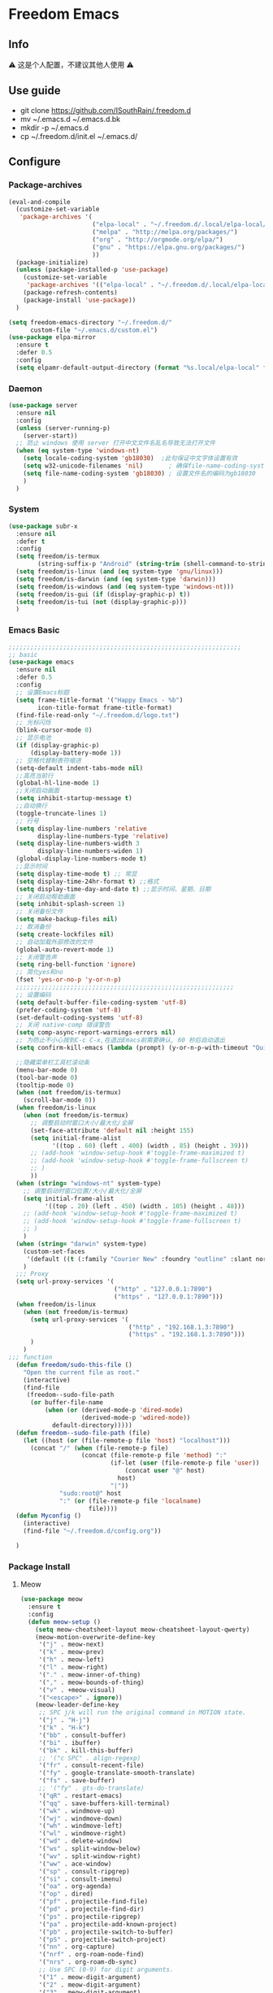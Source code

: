 * Freedom Emacs
** Info
⚠ 这是个人配置，不建议其他人使用 ⚠
** Use guide
+ git clone https://github.com/ISouthRain/.freedom.d
- mv ~/.emacs.d ~/.emacs.d.bk
+ mkdir -p ~/.emacs.d
+ cp ~/.freedom.d/init.el ~/.emacs.d/
** Configure
*** Package-archives
#+begin_src emacs-lisp :tangle yes
(eval-and-compile
  (customize-set-variable
   'package-archives '(
                       ("elpa-local" . "~/.freedom.d/.local/elpa-local/")
                       ("melpa" . "http://melpa.org/packages/")
                       ("org" . "http://orgmode.org/elpa/")
                       ("gnu" . "https://elpa.gnu.org/packages/")
                       ))
  (package-initialize)
  (unless (package-installed-p 'use-package)
    (customize-set-variable
     'package-archives '(("elpa-local" . "~/.freedom.d/.local/elpa-local/")))
    (package-refresh-contents)
    (package-install 'use-package))
  )

(setq freedom-emacs-directory "~/.freedom.d/"
      custom-file "~/.emacs.d/custom.el")
(use-package elpa-mirror
  :ensure t
  :defer 0.5
  :config
  (setq elpamr-default-output-directory (format "%s.local/elpa-local" freedom-emacs-directory)))
#+end_src

*** Daemon
#+begin_src emacs-lisp :tangle yes
(use-package server
  :ensure nil
  :config
  (unless (server-running-p)
    (server-start))
  ;; 防止 windows 使用 server 打开中文文件名乱名导致无法打开文件
  (when (eq system-type 'windows-nt)
    (setq locale-coding-system 'gb18030)  ;此句保证中文字体设置有效
    (setq w32-unicode-filenames 'nil)       ; 确保file-name-coding-system变量的设置不会无效
    (setq file-name-coding-system 'gb18030) ; 设置文件名的编码为gb18030
    )
  )
#+end_src

*** System
#+begin_src emacs-lisp :tangle yes
(use-package subr-x
  :ensure nil
  :defer t
  :config
  (setq freedom/is-termux
        (string-suffix-p "Android" (string-trim (shell-command-to-string "uname -a"))))
  (setq freedom/is-linux (and (eq system-type 'gnu/linux)))
  (setq freedom/is-darwin (and (eq system-type 'darwin)))
  (setq freedom/is-windows (and (eq system-type 'windows-nt)))
  (setq freedom/is-gui (if (display-graphic-p) t))
  (setq freedom/is-tui (not (display-graphic-p)))
  )
#+end_src

*** Emacs Basic
#+begin_src emacs-lisp :tangle yes
;;;;;;;;;;;;;;;;;;;;;;;;;;;;;;;;;;;;;;;;;;;;;;;;;;;;;;;;;;;;;;;;
;; basic
(use-package emacs
  :ensure nil
  :defer 0.5
  :config
  ;; 设置Emacs标题
  (setq frame-title-format '("Happy Emacs - %b")
        icon-title-format frame-title-format)
  (find-file-read-only "~/.freedom.d/logo.txt")
  ;; 光标闪烁
  (blink-cursor-mode 0)
  ;; 显示电池
  (if (display-graphic-p)
      (display-battery-mode 1))
  ;; 空格代替制表符缩进
  (setq-default indent-tabs-mode nil)
  ;;高亮当前行
  (global-hl-line-mode 1)
  ;;关闭启动画面
  (setq inhibit-startup-message t)
  ;;自动换行
  (toggle-truncate-lines 1)
  ;; 行号
  (setq display-line-numbers 'relative
        display-line-numbers-type 'relative)
  (setq display-line-numbers-width 3
        display-line-numbers-widen 1)
  (global-display-line-numbers-mode t)
  ;;显示时间
  (setq display-time-mode t) ;; 常显
  (setq display-time-24hr-format t) ;;格式
  (setq display-time-day-and-date t) ;;显示时间、星期、日期
  ;; 关闭启动帮助画面
  (setq inhibit-splash-screen 1)
  ;; 关闭备份文件
  (setq make-backup-files nil)
  ;; 取消备份
  (setq create-lockfiles nil)
  ;; 自动加载外部修改的文件
  (global-auto-revert-mode 1)
  ;; 关闭警告声
  (setq ring-bell-function 'ignore)
  ;; 简化yes和no
  (fset 'yes-or-no-p 'y-or-n-p)
  ;;;;;;;;;;;;;;;;;;;;;;;;;;;;;;;;;;;;;;;;;;;;;;;;;;;;;;;;;;;;
  ;; 设置编码
  (setq default-buffer-file-coding-system 'utf-8)
  (prefer-coding-system 'utf-8)
  (set-default-coding-systems 'utf-8)
  ;; 关闭 native-comp 错误警告
  (setq comp-async-report-warnings-errors nil)
  ;; 为防止不小心按到C-c C-x,在退出Emacs前需要确认, 60 秒后自动退出
  (setq confirm-kill-emacs (lambda (prompt) (y-or-n-p-with-timeout "Quit Emacs :)   " 60 "y")))

  ;;隐藏菜单栏工具栏滚动条
  (menu-bar-mode 0)
  (tool-bar-mode 0)
  (tooltip-mode 0)
  (when (not freedom/is-termux)
    (scroll-bar-mode 0))
  (when freedom/is-linux
    (when (not freedom/is-termux)
      ;; 调整启动时窗口大小/最大化/全屏
      (set-face-attribute 'default nil :height 155)
      (setq initial-frame-alist
            '((top . 60) (left . 400) (width . 85) (height . 39)))
      ;; (add-hook 'window-setup-hook #'toggle-frame-maximized t)
      ;; (add-hook 'window-setup-hook #'toggle-frame-fullscreen t)
      ;; )
      ))
  (when (string= "windows-nt" system-type)
    ;; 调整启动时窗口位置/大小/最大化/全屏
    (setq initial-frame-alist
          '((top . 20) (left . 450) (width . 105) (height . 48)))
    ;; (add-hook 'window-setup-hook #'toggle-frame-maximized t)
    ;; (add-hook 'window-setup-hook #'toggle-frame-fullscreen t)
    ;; )
    )
  (when (string= "darwin" system-type)
    (custom-set-faces
     '(default ((t (:family "Courier New" :foundry "outline" :slant normal :weight normal :height 195 :width normal)))))
    )
  ;;; Proxy
  (setq url-proxy-services '(
                             ("http" . "127.0.0.1:7890")
                             ("https" . "127.0.0.1:7890")))
  (when freedom/is-linux
    (when (not freedom/is-termux)
      (setq url-proxy-services '(
                                 ("http" . "192.168.1.3:7890")
                                 ("https" . "192.168.1.3:7890")))
      )
    )
;;; function
  (defun freedom/sudo-this-file ()
    "Open the current file as root."
    (interactive)
    (find-file
     (freedom--sudo-file-path
      (or buffer-file-name
          (when (or (derived-mode-p 'dired-mode)
                    (derived-mode-p 'wdired-mode))
            default-directory)))))
  (defun freedom--sudo-file-path (file)
    (let ((host (or (file-remote-p file 'host) "localhost")))
      (concat "/" (when (file-remote-p file)
                    (concat (file-remote-p file 'method) ":"
                            (if-let (user (file-remote-p file 'user))
                                (concat user "@" host)
                              host)
                            "|"))
              "sudo:root@" host
              ":" (or (file-remote-p file 'localname)
                      file))))
  (defun Myconfig ()
    (interactive)
    (find-file "~/.freedom.d/config.org"))

  )
#+end_src

*** Package Install
**** Meow
#+begin_src emacs-lisp :tangle yes
(use-package meow
  :ensure t
  :config
  (defun meow-setup ()
    (setq meow-cheatsheet-layout meow-cheatsheet-layout-qwerty)
    (meow-motion-overwrite-define-key
     '("j" . meow-next)
     '("k" . meow-prev)
     '("h" . meow-left)
     '("l" . meow-right)
     '("." . meow-inner-of-thing)
     '("," . meow-bounds-of-thing)
     '("v" . +meow-visual)
     '("<escape>" . ignore))
    (meow-leader-define-key
     ;; SPC j/k will run the original command in MOTION state.
     '("j" . "H-j")
     '("k" . "H-k")
     '("bb" . consult-buffer)
     '("bi" . ibuffer)
     '("bk" . kill-this-buffer)
     ;; '("c SPC" . align-regexp)
     '("fr" . consult-recent-file)
     '("fy" . google-translate-smooth-translate)
     '("fs" . save-buffer)
     ;; '("fy" . gts-do-translate)
     '("qR" . restart-emacs)
     '("qq" . save-buffers-kill-terminal)
     '("wk" . windmove-up)
     '("wj" . windmove-down)
     '("wh" . windmove-left)
     '("wl" . windmove-right)
     '("wd" . delete-window)
     '("ws" . split-window-below)
     '("wv" . split-window-right)
     '("ww" . ace-window)
     '("sp" . consult-ripgrep)
     '("si" . consult-imenu)
     '("oa" . org-agenda)
     '("op" . dired)
     '("pf" . projectile-find-file)
     '("pd" . projectile-find-dir)
     '("ps" . projectile-ripgrep)
     '("pa" . projectile-add-known-project)
     '("pb" . projectile-switch-to-buffer)
     '("pS" . projectile-switch-project)
     '("nn" . org-capture)
     '("nrf" . org-roam-node-find)
     '("nrs" . org-roam-db-sync)
     ;; Use SPC (0-9) for digit arguments.
     '("1" . meow-digit-argument)
     '("2" . meow-digit-argument)
     '("3" . meow-digit-argument)
     '("4" . meow-digit-argument)
     '("5" . meow-digit-argument)
     '("6" . meow-digit-argument)
     '("7" . meow-digit-argument)
     '("8" . meow-digit-argument)
     '("9" . meow-digit-argument)
     '("0" . meow-digit-argument)
     '("/" . meow-keypad-describe-key)
     '("?" . meow-cheatsheet))
    (meow-normal-define-key
     '("0" . meow-expand-0)
     '("9" . meow-expand-9)
     '("8" . meow-expand-8)
     '("7" . meow-expand-7)
     '("6" . meow-expand-6)
     '("5" . meow-expand-5)
     '("4" . meow-expand-4)
     '("3" . meow-expand-3)
     '("2" . meow-expand-2)
     '("1" . meow-expand-1)
     '("-" . negative-argument)
     '(";" . meow-reverse)
     '("." . meow-inner-of-thing)
     '("," . meow-bounds-of-thing)
     '("[" . meow-beginning-of-thing)
     '("]" . meow-end-of-thing)
     '("a" . meow-append)
     '("A" . meow-open-below)
     '("b" . meow-back-word)
     '("B" . meow-back-symbol)
     '("c" . meow-change)
     '("d" . meow-delete)
     '("D" . meow-backward-delete)
     '("e" . meow-next-word)
     '("E" . meow-next-symbol)
     '("f" . meow-find)
     '("F" . avy-goto-char)
     '("g" . meow-cancel-selection)
     ;; '("gb" . end-of-buffer)
     ;; '("gg" . beginning-of-buffer)
     ;; '("gd" . xref-find-definitions)
     ;; '("gD" . xref-pop-marker-stack)
     '("G" . meow-grab)
     '("h" . meow-left)
     '("H" . meow-left-expand)
     '("i" . meow-insert)
     '("I" . meow-open-above)
     '("j" . meow-next)
     '("J" . meow-next-expand)
     '("k" . meow-prev)
     '("K" . meow-prev-expand)
     '("l" . meow-right)
     '("L" . meow-right-expand)
     '("m" . meow-join)
     '("n" . meow-search)
     '("o" . meow-block)
     '("O" . meow-to-block)
     '("p" . meow-yank)
     '("q" . meow-quit)
     '("Q" . meow-goto-line)
     '("r" . meow-replace)
     '("R" . meow-swap-grab)
     '("s" . meow-clipboard-kill)
     '("t" . meow-till)
     '("u" . undo-tree-undo)
     '("U" . meow-undo-in-selection)
     ;;'("v" . meow-visit)
     '("v" . +meow-visual)
     '("w" . meow-mark-word)
     '("W" . meow-mark-symbol)
     '("x" . meow-line)
     '("X" . avy-goto-line)
     '("y" . meow-save)
     '("Y" . meow-sync-grab)
     '("z" . meow-pop-selection)
     '("'" . repeat)
     '("$" . move-end-of-line)
     '("/" . consult-line)
     '("C-s" . consult-line)
     '("=" . meow-indent)
     '(">" . indent-rigidly-right)
     '("<" . indent-rigidly-left)
     '("C-r" . undo-tree-redo)
     '("\"" . consult-yank-pop)
     '("<f12>" . dumb-jump-go)
     ;; '("<escape>" . ignore)
     '("<escape>" . meow-cancel-selection)
     ))
  (meow-setup)
  (meow-global-mode 1)
  (setq meow-expand-hint-remove-delay 3
        meow-use-clipboard t)

  )
;;;;;;;;;;;;;;;;;;;;;;;;;;;;;;;;;;;;;;;;;;;;;;;;;;;;
(use-package meow
  :ensure nil
  :defer t
  :config
  (defun +meow-insert-chord-two (s otherfunction keydelay)
    "类似 key-chord 功能"
    (when (meow-insert-mode-p)
      (let ((modified (buffer-modified-p))
            (undo-list buffer-undo-list))
        (insert (elt s 0))
        (let* ((second-char (elt s 1))
               (event
                (if defining-kbd-macro
                    (read-event nil nil)
                  (read-event nil nil keydelay))))
          (when event
            (if (and (characterp event) (= event second-char))
                (progn
                  (backward-delete-char 1)
                  (set-buffer-modified-p modified)
                  (setq buffer-undo-list undo-list)
                  (apply otherfunction nil))
              (push event unread-command-events)))))))

  (defun +meow-chord-pyim ()
    (interactive)
    (+meow-insert-chord-two ";;" #'toggle-input-method 0.5))
  (define-key meow-insert-state-keymap (substring ";;" 0 1)
    #'+meow-chord-pyim)
  (defun +meow-chord-insert-exit ()
    (interactive)
    (+meow-insert-chord-two "jk" #'+meow-insert-exit 0.5))
  (define-key meow-insert-state-keymap (substring "jk" 0 1)
    #'+meow-chord-insert-exit)
  (defun +meow-insert-exit ()
    (interactive)
    (meow-insert-exit)
    (corfu-quit))

  (defun +meow-visual ()
    (interactive)
    (meow-left-expand)
    (meow-right-expand))


  )

#+end_src

**** awesome-tab
#+begin_src emacs-lisp :tangle yes
;;;;;;;;;;;;;;;;;;;;;;;;;;;;;;;;;;;;;;;;;;;;;;;;;;;;;;;;;;;;;;;;
;; awesome-tab 状态栏
(use-package awesome-tab
  :ensure nil
  :load-path "~/.freedom.d/core/plugins"
  :defer 0.5
  :config
  (awesome-tab-mode t))
#+end_src

**** posframe
#+begin_src emacs-lisp :tangle yes
;;;;;;;;;;;;;;;;;;;;;;;;;;;;;;;;;;;;;;;;;;;;;;;;;;;;;;;;;;;;;;;;
;; posframe
(when (not freedom/is-termux)
  (use-package posframe :ensure t))
#+end_src

**** emojify
#+begin_src emacs-lisp :tangle yes
;;;;;;;;;;;;;;;;;;;;;;;;;;;;;;;;;;;;;;;;;;;;;;;;;;;;;;;;;;;;;;;;;;;;;;;;;;;;;;;;
;; emojify
(when (not freedom/is-termux)
  (use-package emojify
    :ensure t
    :hook (after-init . global-emojify-mode)))
#+end_src

**** cnfonts
#+begin_src emacs-lisp :tangle yes
;;;;;;;;;;;;;;;;;;;;;;;;;;;;;;;;;;;;;;;;;;;;;;;;;;;;;;;;;;;;;;;;;;;;;;;;;;;;;;;;;;;;;;
;; cnfonts Org-mode 中英文字体对齐
(use-package cnfonts
  :ensure t
  :defer 0.5
  :config
  (when freedom/is-windows
    (setq cnfonts-directory (expand-file-name ".local/cnfonts/windows" freedom-emacs-directory)))
  (when freedom/is-linux
    (setq cnfonts-directory (expand-file-name ".local/cnfonts/linux" freedom-emacs-directory)))
  (when freedom/is-darwin
    (setq cnfonts-directory (expand-file-name ".local/cnfonts/darwin" freedom-emacs-directory)))
  (setq cnfonts-profiles
        '("program" "org-mode" "read-book"))
  (when (not freedom/is-termux)
    (cnfonts-mode)
    (cnfonts-set-font)
    )
  (setq cnfonts-personal-fontnames '(("Iosevka" "Consolas" "Bookerly" "Constantia" "PragmataPro Mono Liga" "Go Mono" "Fira Code" "Ubuntu Mono" "SF Mono");; 英文
                                     ("霞鹜文楷" "霞鹜文楷等宽" "微软雅黑" "Sarasa Mono SC Nerd" "Bookerly" "M 盈黑 PRC W5" "方正聚珍新仿简繁" "苹方 常规" "苹方 中等" "M 盈黑 PRC W4" "PragmataPro Mono Liga");; 中文
                                     ("Simsun-ExtB" "Bookerly" "方正聚珍新仿简繁" "PragmataPro Mono Liga");; EXT-B
                                     ("Segoe UI Symbol" "Bookerly" "PragmataPro Mono Liga")));; 字符

  )
#+end_src

**** Theme 主题
#+begin_src emacs-lisp :tangle yes
;;;;;;;;;;;;;;;;;;;;;;;;;;;;;;;;;;;;;;;;;;;;;;;;;;;;;;;;;;;;;;;;
;; (use-package circadian
;;   :ensure t
;;   :config
;;   (setq circadian-themes '(("8:00" . doom-one)
;;                            ("17:30" . doom-one)))
;;   (circadian-setup)
;;   )
(use-package doom-themes
  :ensure t
  :config
  (load-theme 'doom-one t))
#+end_src

**** doom-modeline
#+begin_src emacs-lisp :tangle yes
;;;;;;;;;;;;;;;;;;;;;;;;;;;;;;;;;;;;;;;;;;;;;;;;;;;;;;;;;;;;;;;;
;; doom-modeline
(use-package all-the-icons :ensure t)
(use-package doom-modeline
  :ensure t
  :after all-the-icons
  :pin elpa-local
  :config
  (doom-modeline-mode 1)
  )
#+end_src

**** helpful
#+begin_src emacs-lisp :tangle yes
(use-package helpful
  :ensure t
  :bind (("C-h f" . helpful-callable)
         ("C-h C-f" . helpful-callable)
         ("C-h v" . helpful-variable)
         ("C-h k" . helpful-key)
         ("C-h C-d" . helpful-at-point)
         ("C-h F" . helpful-function)
         ("C-h C" . helpful-command)
         )
  )
#+end_src
**** vertico
#+begin_src emacs-lisp :tangle yes
;;;;;;;;;;;;;;;;;;;;;;;;;;;;;;;;;;;;;;;;;;;;;;;;;;;;;;;;;;;;;;;;;;;;;;;;;;;;;;
;; vertico minibuffer 补全
(use-package vertico
  :ensure t
  :defer 0.5
  :bind (:map vertico-map
         ("DEL" . vertico-directory-delete-char))
  :config
  (vertico-mode t)
  (setq vertico-count 15))
#+end_src

**** savehist
#+begin_src emacs-lisp :tangle yes
;;;;;;;;;;;;;;;;;;;;;;;;;;;;;;;;;;;;;;;;;;;;;;;;;;;;;;;;;;;;;;;;;;;;;;;;;;;;;;
(use-package savehist
  :ensure nil
  :defer 0.5
  :hook (after-init . savehist-mode)
  )
#+end_src

**** orderless
#+begin_src emacs-lisp :tangle yes
;;;;;;;;;;;;;;;;;;;;;;;;;;;;;;;;;;;;;;;;;;;;;;;;;;;;;;;;;;;;;;;;;;;;;;;;;;;;;;;
;; Optionally use the `orderless' completion style.
(use-package orderless
  :ensure t
  :defer 0.5
  :config
  (setq completion-styles '(orderless basic)
        completion-category-defaults nil
        completion-category-overrides '((file (styles partial-completion))))
  ;; 据说这样设置可以让 eglot corfu orderless
  ;; (setq completion-styles '(orderless flex)
  ;;       completion-category-overrides '((eglot (styles . (orderless flex)))))

  ;; 对 vertico 进行拼音补全, 全拼的第一个字母
  (defun completion--regex-pinyin (str)
    (orderless-regexp (pinyinlib-build-regexp-string str)))
  (add-to-list 'orderless-matching-styles 'completion--regex-pinyin)
  )
#+end_src

**** consult
#+begin_src emacs-lisp :tangle yes
;;;;;;;;;;;;;;;;;;;;;;;;;;;;;;;;;;;;;;;;;;;;;;;;;;;;;;;;;;;;;;;;;;;;;;;;;;;;;;
;; Search content in the file
(use-package consult :ensure t :defer 0.5)
#+end_src

**** marginalia
#+begin_src emacs-lisp :tangle yes
;;;;;;;;;;;;;;;;;;;;;;;;;;;;;;;;;;;;;;;;;;;;;;;;;;;;;;;;;;;;;;;;;;;;;;;;;;;;
;; 显示介绍
(use-package marginalia :ensure t :defer 0.5 :hook (after-init . marginalia-mode))
#+end_src

**** search 扩展
#+begin_src emacs-lisp :tangle yes
;;;;;;;;;;;;;;;;;;;;;;;;;;;;;;;;;;;;;;;;;;;;;;;;;;;;;;;;;;;;;;;;;;;;;;;;;;;;;
;; ;; A few more useful configurations...
(use-package emacs
  :defer 0.5
  :ensure nil
  :init
  ;; Add prompt indicator to `completing-read-multiple'.
  ;; We display [CRM<separator>], e.g., [CRM,] if the separator is a comma.
  (defun crm-indicator (args)
    (cons (format "[CRM%s] %s"
                  (replace-regexp-in-string
                   "\\`\\[.*?]\\*\\|\\[.*?]\\*\\'" ""
                   crm-separator)
                  (car args))
          (cdr args)))
  (advice-add #'completing-read-multiple :filter-args #'crm-indicator)

  ;; Do not allow the cursor in the minibuffer prompt
  (setq minibuffer-prompt-properties
        '(read-only t cursor-intangible t face minibuffer-prompt))
  (add-hook 'minibuffer-setup-hook #'cursor-intangible-mode)
  ;; Enable recursive minibuffers
  (setq enable-recursive-minibuffers t))
#+end_src

*** Org-mode
**** Org Basic config
#+begin_src emacs-lisp :tangle yes
(use-package org
  :ensure nil
  :hook '((org-mode . org-indent-mode))
  :custom
  ;; ;; (org-ellipsis " ⭍")
  ;; ;; (org-ellipsis " ⤵")
  (org-pretty-entities t)
  (org-hide-leading-stars t)
  (org-hide-emphasis-markers t)
   :config
  (setq org-imenu-depth 6) ;; consult-imenu 支持搜索到的标题深度
  ;;Windows系统日历乱码
  (setq system-time-locale "C")
  (format-time-string "%Y-%m-%d %a")
  ;; 当它们处于某种DONE状态时，不要在议程中显示计划的项目。
  (setq org-agenda-skip-scheduled-if-done t)
  ;; 记录任务状态变化,可能会记录对任务状态的更改，尤其是对于重复例程。如果是这样，请将它们记录在抽屉中，而不是笔记的内容。
  (setq org-log-state-notes-into-drawer t )
  ;; 打开 org 文件 默认将 列表折叠
  (setq org-cycle-include-plain-lists 'integrate)
  ;; 隐藏语法符号 例如: *粗体* , * 符号会被隐藏
  (setq-default org-hide-emphasis-markers t)
;;;;;;;;;;;;;;;;;;;;;;;;;;;;;;;;;;;;;;;;;;;;;;;;;;;;;;;;;;;;;;;;;;;;;;;;;;;
  ;;代码块高亮
  (setq org-src-fontify-natively t)
  ;;不自动tab
  (setq org-src-tab-acts-natively nil)
;;;;;;;;;;;;;;;;;;;;;;;;;;;;;;;;;;;;;;;;;;;;;;;;;;;;;;;;;;;;;;;;;;;;;;;;;;;
  ;; org 图片设置
  ;;打开Org文件自动显示图片
  (setq org-startup-with-inline-images t)
  ;;图片显示1/3尺寸
  (setq org-image-actual-width (/ (display-pixel-width) 3))
  ;;图片显示 300 高度，如果图片小于 300，会被拉伸。
  (setq org-image-actual-width '(500))

  ;;;;;;;;;;;;;;;;;;;;;;;;;;;;;;;;;;;;;;;;;;;;;;;;;;;;;;;;;;;;;;;;;;;;;;;;;;;
  ;; Agenda Soure File
  (when freedom/is-windows
    (setq org-agenda-files (list
                            "F:\\MyFile\\Org\\GTD"
                            )))
  (when freedom/is-linux
    (setq org-agenda-files (list
                            "~/MyFile/Org/GTD"
                            )))
  (when freedom/is-darwin
    (setq org-agenda-files (list
                            "~/Desktop/MyFile/Org/GTD"
                            )))
  ;;;;;;;;;;;;;;;;;;;;;;;;;;;;;;;;;;;;;;;;;;;;;;;;;;;;;;;;;;;;;;;;;;;;;;;;;;;
  ;; TODO Configuration
  ;; 设置任务流程(这是我的配置)
  (setq org-todo-keywords
        '((sequence "TODO(t)" "DOING(i)" "HANGUP(h)" "|" "DONE(d)" "CANCEL(c)")
          (sequence "🚩(T)" "🏴(I)" "❓(H)" "|" "✔(D)" "✘(C)"))
        org-todo-keyword-faces '(("HANGUP" . warning)
                                 ("❓" . warning))
        org-priority-faces '((?A . error)
                             (?B . warning)
                             (?C . success))
        )

  )
#+end_src
**** Org Appt 通知
#+begin_src emacs-lisp :tangle yes
;;;;;;;;;;;;;;;;;;;;;;;;;;;;;;;;;;;;;;;;;;;;;;;;;;;;;;;;;;;;;;;;;;;;;;;;;;;
;; org 通知设置
(use-package appt
  :ensure nil
  :defer 0.5
  :hook (org-agenda-finalize . org-agenda-to-appt)
  :config
  ;; 每小时同步一次appt,并且现在就开始同步
  (run-at-time nil 3600 'org-agenda-to-appt)
  ;; 激活提醒
  (appt-activate 1)
  ;; 提前半小时提醒
  (setq appt-message-warning-time 1)
  (setq appt-audible t)
  ;;提醒间隔
  (setq appt-display-interval 5)
  (require 'notifications)
  (defun appt-disp-window-and-notification (min-to-appt current-time appt-msg)
    (let ((title (format "%s分钟内有新的任务" min-to-appt)))
      (notifications-notify :timeout (* appt-display-interval 60000) ;一直持续到下一次提醒
                            :title title
                            :body appt-msg
                            )
      (appt-disp-window min-to-appt current-time appt-msg))) ;同时也调用原有的提醒函数
  (setq appt-display-format 'window) ;; 只有这样才能使用自定义的通知函数
  (setq appt-disp-window-function #'appt-disp-window-and-notification)
  )
#+end_src

**** org-capture
#+begin_src emacs-lisp :tangle yes
;;;;;;;;;;;;;;;;;;;;;;;;;;;;;;;;;;;;;;;;;;;;;;;;;;;;;;;;;;;;;;;;;;;;;;;;;
(use-package org
  :ensure nil
  :defer 0.5
  :config
  (setq org-capture-bookmark nil)
  (when (string= "gnu/linux" system-type)
    (setq org-capture-templates
          '(
            ;;TODO
            ;; ("t" "Todo" entry (file+headline "~/MyFile/Org/GTD/Todo.org" "2022年6月")
            ("t" "Todo" plain (file+function "~/MyFile/Org/GTD/Todo.org" find-month-tree)
             "*** TODO %^{想做什么？}\n  :时间: %^T\n  %?\n  %i\n"  :kill-buffer t :immediate-finish t)

            ;;日志
            ("j" "Journal" entry (file+datetree "~/MyFile/Org/Journal.org")
             "* %<%H:%M> %^{记些什么} %?\n  %i\n" :kill-buffer t :immediate-finish t :prepend 1)

            ;;日程安排
            ("a" "日程安排" plain (file+function "~/MyFile/Org/GTD/Agenda.org" find-month-tree)
             "*** [#%^{优先级}] %^{安排} \n SCHEDULED: %^T \n  :地点: %^{地点}\n" :kill-buffer t :immediate-finish t)

            ;;笔记
            ;; ("n" "笔记" entry (file+headline "~/MyFile/Org/Note.org" "2022年6月")
            ("n" "笔记" entry (file+headline "~/MyFile/Org/Note.org" "Note.org")
             "* %^{你想要记录的笔记} \n :时间: %T \n %?")

            ;;消费
            ("zd" "账单" plain (file+function "~/MyFile/Org/Bill.org" find-month-tree)
             " | %<%Y-%m-%d %a %H:%M:%S> | %^{prompt|Breakfast|Lunch|Dinner|Shopping|Night Snack|Fruit|Transportation|Other} | %^{支付金额} | %^{收入金额} |" :kill-buffer t :immediate-finish t)

            ;;英语单词
            ("e" "英语单词" entry (file+datetree "~/MyFile/Org/EnglishWord.org")
             "*  %^{英语单词} ----> %^{中文翻译}\n"  :kill-buffer t :immediate-finish t)

            ;;Org-protocol网页收集
            ("w" "网页收集" entry (file "~/MyFile/Org/WebCollection.org")
             "* [[%:link][%:description]] \n %U \n %:initial \n")
            ("b" "Bookmarks" plain (file+headline "~/MyFile/Org/Bookmarks.org" "Bookmarks")
             "+  %?" :kill-buffer t :prepend 1)
            ))
    )
;;;;;;;;;;;;;;;;;;;;;;;;;;;;;;;;;;;;;;;;;;;;;;;;;;;;;;;;;;;;;;;;;;;;;;;;;;;
  ;; org-protocol-capture-html Capture Configuration darwin
  (when (string= "darwin" system-type)
    (setq org-capture-templates
          '(
            ;;TODO
            ("t" "Todo" plain (file+function "~/Desktop/MyFile/Org/GTD/Todo.org" find-month-tree)
             "*** TODO %^{想做什么？}\n  :时间: %^T\n  %?\n  %i\n"  :kill-buffer t :immediate-finish t)

            ;;日志
            ("j" "Journal" entry (file+datetree "~/Desktop/MyFile/Org/Journal.org" )
             "* %<%H:%M> %^{记些什么} %?\n  %i\n" :kill-buffer t :immediate-finish t :prepend 1)

            ;;日程安排
            ("a" "日程安排" plain (file+function "~/Destop/MyFile/Org/GTD/Agenda.org" find-month-tree)
             "*** [#%^{优先级}] %^{安排} \n SCHEDULED: %^T \n  :地点: %^{地点}\n" :kill-buffer t :immediate-finish t)

            ;;笔记
            ("n" "笔记" entry (file+headline "~/Desktop/MyFile/Org/Note.org" "Note")
             "* %^{你想要记录的笔记} \n :时间: %T \n %?")

            ;;消费
            ("zd" "账单" plain (file+function "~/Desktop/MyFile/Org/Bill.org" find-month-tree)
             " | %<%Y-%m-%d %a %H:%M:%S> | %^{prompt|Breakfast|Lunch|Dinner|Shopping|Night Snack|Fruit|Transportation|Other} | %^{支付金额} | %^{收入金额} |" :kill-buffer t :immediate-finish t)

            ;;英语单词
            ("e" "英语单词" entry (file+datetree "~/Desktop/MyFile/Org/EnglishWord.org")
             "*  %^{英语单词} ----> %^{中文翻译}\n" :kill-buffer t :immediate-finish t)

            ;;Org-protocol网页收集
            ("w" "网页收集" entry (file "~/Desktop/MyFile/Org/WebCollection.org")
             "* [[%:link][%:description]] \n %U \n %:initial \n")
            ("b" "Bookmarks" plain (file+headline "~/Desktop/MyFile/Org/Bookmarks.org" "New-Bookmarks")
             "+  %?" :kill-buffer t :prepend 1)
            ))
    )
;;;;;;;;;;;;;;;;;;;;;;;;;;;;;;;;;;;;;;;;;;;;;;;;;;;;;;;;;;;;;;;;;;;;;;;;;;;
  ;; org-protocol-capture-html Capture Configuration windows-nt
  (when (string= "windows-nt" system-type)
    (setq org-capture-templates
          '(
            ;;TODO
            ("t" "Todo" plain (file+function "F:\\MyFile\\Org\\GTD\\Todo.org" find-month-tree)
             "*** TODO %^{想做什么？}\n  :时间: %^T\n  %?\n  %i\n"  :kill-buffer t :immediate-finish t)

            ;;日志
            ("j" "Journal" entry (file+datetree "F:\\MyFile\\Org\\Journal.org")
             "* %<%H:%M> %^{记些什么} %?\n  %i\n" :kill-buffer t :immediate-finish t :prepend 1)

            ;;日程安排
            ("a" "日程安排" plain (file+function "F:\\MyFile\\Org\\GTD\\Agenda.org" find-month-tree)
             "*** [#%^{优先级}] %^{安排} \n SCHEDULED: %^T \n  :地点: %^{地点}\n" :kill-buffer t :immediate-finish t)

            ;;笔记
            ("n" "笔记" entry (file+headline "F:\\MyFile\\Org\\Note.org" "Note")
             "* %^{你想要记录的笔记} \n :时间: %T \n %?")

            ("y" "语录" entry (file+headline "F:\\Hugo\\content\\Quotation.zh-cn.md" "2022")
             "> %^{语录}  " :kill-buffer t :immediate-finish t)

            ;;消费
            ("zd" "账单" plain (file+function "F:\\MyFile\\Org\\Bill.org" find-month-tree)
             " | %<%Y-%m-%d %a %H:%M:%S> | %^{prompt|Breakfast|Lunch|Dinner|Shopping|Night Snack|Fruit|Transportation|Other} | %^{支付金额} | %^{收入金额} |" :kill-buffer t :immediate-finish t)

            ;;英语单词
            ("e" "英语单词" entry (file+datetree "F:\\MyFile\\Org\\EnglishWord.org")
             "*  %^{英语单词} ----> %^{中文翻译}\n" :kill-buffer t :immediate-finish t)

            ;;Org-protocol网页收集
            ("w" "网页收集" entry (file "F:\\MyFile\\Org\\WebCollection.org")
             "* [[%:link][%:description]] \n %U \n %:initial \n" :kill-buffer t :immediate-finish t)

            ("b" "Bookmarks" plain (file+headline "F:\\MyFile\\Org\\Bookmarks.org" "Bookmarks")
             "+  %?" :kill-buffer t :prepend 1)
            ))
    )

;;;;;;;;;;;;;;;;;;;;;;;;;;;;;;;;;;;;;;;;;;;;;;;;;;;;;;;;;;;;;;;;;;;;;;;;;;;
  ;; 创建org-capture 按键夹,必须创建才能用多按键
  (add-to-list 'org-capture-templates '("z" "账单"));;与上面的账单相对应
;;;;;;;;;;;;;;;;;;;;;;;;;;;;;;;;;;;;;;;;;;;;;;;;;;;;;;;;;;;;;;;;;;;;;;;;;;;
  ;; Capture Configuration 记录账单函数
  ;;用 org-capture 记录账单
  (defun get-year-and-month ()
    (list (format-time-string "%Y") (format-time-string "%Y-%m")))
  (defun find-month-tree ()
    (let* ((path (get-year-and-month))
           (level 1)
           end)
      (unless (derived-mode-p 'org-mode)
        (error "Target buffer \"%s\" should be in Org mode" (current-buffer)))
      (goto-char (point-min))             ;移动到 buffer 的开始位置
      ;; 先定位表示年份的 headline，再定位表示月份的 headline
      (dolist (heading path)
        (let ((re (format org-complex-heading-regexp-format
                          (regexp-quote heading)))
              (cnt 0))
          (if (re-search-forward re end t)
              (goto-char (point-at-bol))  ;如果找到了 headline 就移动到对应的位置
            (progn                        ;否则就新建一个 headline
              (or (bolp) (insert "\n"))
              (if (/= (point) (point-min)) (org-end-of-subtree t t))
              (insert (make-string level ?*) " " heading "\n"))))
        (setq level (1+ level))
        (setq end (save-excursion (org-end-of-subtree t t))))
      (org-end-of-subtree)))
  )
#+end_src

**** ox-hugo
#+begin_src emacs-lisp :tangle yes
(use-package ox-hugo :ensure t)
#+end_src

**** org-superstar
#+begin_src emacs-lisp :tangle yes
;;;;;;;;;;;;;;;;;;;;;;;;;;;;;;;;;;;;;;;;;;;;;;;;;;;;;;;;;;
;; org-superstar 美化标题，表格，列表 之类的
(use-package org-superstar
  :ensure t
  :defer 0.5
  :hook (org-mode . org-superstar-mode)
  :custom
  (org-superstar-headline-bullets-list '("☰" "☱" "☲" "☳" "☴" "☵" "☶" "☷"))
  (org-superstar-item-bullet-alist '((43 . "⬧") (45 . "⬨")))
  )
#+end_src

**** org-roam
#+begin_src emacs-lisp :tangle yes
;;;;;;;;;;;;;;;;;;;;;;;;;;;;;;;;;;;;;;;;;;;;;;;;;;;;;;;;;;;;
;; org-roam
(use-package org-roam
  :ensure t
  :commands (org-roam-node-find org-agenda org-capture org-mode)
  :init
  (when (string= "windows-nt" system-type)
    (setq org-roam-directory (file-truename "F:\\MyFile\\Org")))
  (when (string= "gnu/linux" system-type)
    (setq org-roam-directory (file-truename "~/MyFile/Org/")))
  (when (string= "darwin" system-type)
    (setq org-roam-directory (file-truename "~/Desktop/MyFile/Org/")))
  :config
  ;;搜索
  (setq org-roam-node-display-template "${title}")
  ;;补全
  (setq org-roam-completion-everywhere t)
  ;;一个也可以设置org-roam-db-node-include-function。例如，ATTACH要从 Org-roam 数据库中排除所有带有标签的标题，可以设置：
  (setq org-roam-db-node-include-function
        (lambda ()
          (not (member "ATTACH" (org-get-tags)))))
  (setq org-roam-db-gc-threshold most-positive-fixnum)
  ;; 创建左边显示子目录分类
  (cl-defmethod org-roam-node-type ((node org-roam-node))
    "Return the TYPE of NODE."
    (condition-case nil
        (file-name-nondirectory
         (directory-file-name
          (file-name-directory
           (file-relative-name (org-roam-node-file node) org-roam-directory))))
      (error "")))
  (setq org-roam-node-display-template
        (concat "${type:15} ${title:*} " (propertize "${tags:10}" 'face 'org-tag)))
  (setq org-roam-db-update-on-save t)
  ;; (org-roam-db-autosync-mode 1)
  (setq org-roam-database-connector 'sqlite)
  )
;;;;;;;;;;;;;;;;;;;;;;;;;;;;;;;;;;;;;;;;;;;;;;;;;;;;;;;;;;;;;;
;; org-roam-ui
(use-package org-roam-ui
  :ensure t
  :config
  (setq org-roam-ui-sync-theme t
        org-roam-ui-follow t
        org-roam-ui-update-on-save t
        org-roam-ui-open-on-start t)
  )

#+end_src

**** org-download
#+begin_src emacs-lisp :tangle yes
;;;;;;;;;;;;;;;;;;;;;;;;;;;;;;;;;;;;;;;;;;;;;;;;;;;;;;;;;;;;;;;;;;;;
;; org-download
(use-package org-download
  :ensure t
  :defer 1
  :hook (dired-mode . org-download-enable)
  :config
  ;; (add-hook 'dired-mode-hook 'org-download-enable)
  (setq org-download-heading-lvl nil)
  (setq org-download-timestamp "%Y%m%dT%H%M%S_")
  ;; 文件目录
  ;; (setq-default org-download-image-dir (concat "./Attachment/" (file-name-nondirectory (file-name-sans-extension (buffer-file-name)))))
  (defun my-org-download--dir-1 ()
    (or org-download-image-dir (concat "./Attachment/" (file-name-nondirectory (file-name-sans-extension (buffer-file-name))) )))
  (advice-add #'org-download--dir-1 :override #'my-org-download--dir-1)
  )
#+end_src

**** org-html-themify
#+begin_src emacs-lisp :tangle no
(use-package org-html-themify
  :ensure nil
  :load-path "~/.freedom.d/core/plugins/org-html-themify"
  :hook (org-mode . org-html-themify-mode)
  :defer 1
  :config
  (setq org-html-themify-themes
        '((dark . doom-one)
          (light . doom-solarized-light)))
  )
#+end_src
**** org-crypt
#+begin_src emacs-lisp :tangle yes
;;;;;;;;;;;;;;;;;;;;;;;;;;;;;;;;;;;;;;;;;;;;;;;;;;;;;;;;;;;
;; org 标题加密， 只需添加 :crypt:
(use-package org-crypt
  :defer 0.5
  :ensure nil
  :config
  (org-crypt-use-before-save-magic)
  (setq org-tags-exclude-from-inheritance '("crypt"))
  (setq org-crypt-key "885AC4F89BA7A3F8")
  (setq auto-save-default nil)
  ;; 解决 ^M 解密问题
  (defun freedom/org-decrypt-entry ()
    "Replace DOS eolns CR LF with Unix eolns CR"
    (interactive)
    (goto-char (point-min))
    (while (search-forward "\r" nil t) (replace-match ""))
    (org-decrypt-entry))
;;;;;;;;;;;;;;;;;;;;;;;;;;;;;;;;;;;;;;;;;;;;;;;;;;;;;;;;;;;
  (setq epg-gpg-program "gpg2"))

#+end_src

*** Edit
**** projectil
#+begin_src emacs-lisp :tangle yes
(use-package projectile
  :ensure t
  :hook (after-init . projectile-mode)
  :config
  (use-package ripgrep :ensure t :pin elpa-local)
  (use-package projectile-ripgrep :ensure t :pin elpa-local)
  )
#+end_src

**** yasnippet
#+begin_src emacs-lisp :tangle yes
;;;;;;;;;;;;;;;;;;;;;;;;;;;;;;;;;;;;;;;;;;;;;;;;;;;;;;;;;;;;;;;;;;;;;;;;;;;;;;;;
;; yasnippet 补全
(use-package yasnippet
  :ensure t
  :defer 0.5
  :hook '((prog-mode . yas-minor-mode)
          (after-init . yas-global-mode))
  :config
  (yas-reload-all)
  (setq yas--default-user-snippets-dir (format "%ssnippets" freedom-emacs-directory))
  (setq yas-snippet-dirs
        '(
          "~/.freedom.d/snippets"
          ))
  )
#+end_src

***** doom-snippets
#+begin_src emacs-lisp :tangle no
(use-package doom-snippets
  :ensure nil
  :load-path "~/.freedom.d/core/plugins/doom-snippets"
  :after yasnippet)
#+end_src

**** ace-link
#+begin_src emacs-lisp :tangle yes
;;;;;;;;;;;;;;;;;;;;;;;;;;;;;;;;;;;;;;;;;;;;;;;;;;;;;;;;;;;;;;;;;;;;;;;;;;;;;;;;;
;; 快速点击各类链接
(use-package ace-link :ensure t :config (ace-link-setup-default))
#+end_src

**** volatile-hights
#+begin_src emacs-lisp :tangle yes
;;;;;;;;;;;;;;;;;;;;;;;;;;;;;;;;;;;;;;;;;;;;;;;;;;;;;;;;;;;;;;;;;;;;;;;;;;;;;;;;;
;; Highlight some operations
(use-package volatile-highlights :ensure t :diminish :hook (after-init . volatile-highlights-mode))
#+end_src

**** magit
#+begin_src emacs-lisp :tangle yes
;;;;;;;;;;;;;;;;;;;;;;;;;;;;;;;;;;;;;;;;;;;;;;;;;;;;;;;;;;;;;;;;;;;;;;;;;;;;;;;;
(use-package magit :ensure t)
#+end_src

**** diff-hl
#+begin_src emacs-lisp :tangle yes
;;;;;;;;;;;;;;;;;;;;;;;;;;;;;;;;;;;;;;;;;;;;;;;;;;;;;;;;;;;;;;;;;;;;;;;;;;;;;;;;
;; diff 高亮
(use-package diff-hl
  :ensure t
  :hook '((after-init . global-diff-hl-mode)
          (magit-pre-refresh . diff-hl-magit-pre-refresh)
          (magit-post-refresh . diff-hl-magit-post-refresh)))
#+end_src

**** symbol-overlay
#+begin_src emacs-lisp :tangle yes
;;;;;;;;;;;;;;;;;;;;;;;;;;;;;;;;;;;;;;;;;;;;;;;;;;;;;;;;;;;;;;;;;;;;;;;;;;;;;;;;
;; 高亮 symbol
(use-package symbol-overlay
  :ensure t
  :hook (after-init . symbol-overlay-mode)
  :init (setq symbol-overlay-idle-time 0.1)
  :bind (("M-i" . symbol-overlay-put)
         ("M-n" . symbol-overlay-jump-next)
         ("M-p" . symbol-overlay-jump-prev)
         ("M-N" . symbol-overlay-switch-forward)
         ("M-P" . symbol-overlay-switch-backward)
         ("M-C" . symbol-overlay-remove-all)
         ([M-f3] . symbol-overlay-remove-all))
  )
#+end_src

**** paren 高亮括号匹配
#+begin_src emacs-lisp :tangle yes
;;;;;;;;;;;;;;;;;;;;;;;;;;;;;;;;;;;;;;;;;;;;;;;;;;;;;;;;;;;;;;;;;;;;;;;;;;;;;;;;
;; 高亮括号匹配
(use-package paren
  :ensure nil
  :hook (after-init . show-paren-mode)
  :init
  (setq show-paren-when-point-in-periphery t
        show-paren-when-point-inside-paren t))
#+end_src

**** undo-tree
#+begin_src emacs-lisp :tangle yes
;;;;;;;;;;;;;;;;;;;;;;;;;;;;;;;;;;;;;;;;;;;;;;;;;;;;;;;;;;;;;;;;;;;;;;;;;;;;;;;;;
(use-package undo-tree
  :ensure t
  :hook (after-init . global-undo-tree-mode)
  :config
  (setq undo-tree-history-directory-alist '(("." . "~/.emacs.d/undo-tree")))
  (setq undo-tree-visualizer-diff t
        undo-tree-visualizer-timestamps t)
  )
#+end_src

**** dired
#+begin_src emacs-lisp :tangle yes
;;;;;;;;;;;;;;;;;;;;;;;;;;;;;;;;;;;;;;;;;;;;;;;;;;;;;;;;;;;;;;;;;;;;
;; dired 文件浏览器
(use-package dired
  :ensure nil
  :commands (dired)
  :hook '((dired-mode . all-the-icons-dired-mode)
          )
  :bind (:map dired-mode-map
         ("U" . dired-up-directory))
  :config
  (use-package all-the-icons-dired :ensure t)
  )
#+end_src

**** aggressive-indent
#+begin_src emacs-lisp :tangle yes
;;;;;;;;;;;;;;;;;;;;;;;;;;;;;;;;;;;;;;;;;;;;;;;;;;;;;;;;;;;;;;;;;;;;
;; aggressive-indent 自动缩进
(use-package aggressive-indent :ensure t :hook (emacs-lisp-mode . aggressive-indent-mode))
#+end_src

**** elec-pair 括号补全
#+begin_src emacs-lisp :tangle yes
;;;;;;;;;;;;;;;;;;;;;;;;;;;;;;;;;;;;;;;;;;;;;;;;;;;;;;;;;;;;;;;;;;;;;;;;;;;;;;;;;
;; elec-pair 自动补全括号
(use-package elec-pair
  :ensure nil
  :hook (after-init . electric-pair-mode)
  :init (setq electric-pair-inhibit-predicate 'electric-pair-conservative-inhibit))
#+end_src

**** rainbow-delimiters
#+begin_src emacs-lisp :tangle yes
;;;;;;;;;;;;;;;;;;;;;;;;;;;;;;;;;;;;;;;;;;;;;;;;;;;;;;;;;;;;;;;;;;;;;;;;;;;;;;;;;
;; rainbow-delimiters 彩虹括号
(use-package rainbow-delimiters :ensure t :hook (prog-mode . rainbow-delimiters-mode))
#+end_src

**** higlight-indent-guides
#+begin_src emacs-lisp :tangle yes
;;;;;;;;;;;;;;;;;;;;;;;;;;;;;;;;;;;;;;;;;;;;;;;;;;;;;;;;;;;;;;;;;;;;;;;;;;;;;;;;
;; 指导线
(use-package highlight-indent-guides
  :ensure t
  :defer 0.5
  :hook ((prog-mode text-mode conf-mode) . highlight-indent-guides-mode)
  :init
  (setq highlight-indent-guides-method 'character
        highlight-indent-guides-suppress-auto-error t)
  :config
  (defun +indent-guides-init-faces-h (&rest _)
    (when (display-graphic-p)
      (highlight-indent-guides-auto-set-faces)))
  (add-hook 'org-mode-local-vars-hook
            (defun +indent-guides-disable-maybe-h ()
              (and highlight-indent-guides-mode
                   (bound-and-true-p org-indent-mode)
                   (highlight-indent-guides-mode -1)))))


#+end_src

*** Navigation
**** avy
#+begin_src emacs-lisp :tangle yes
;;;;;;;;;;;;;;;;;;;;;;;;;;;;;;;;;;;;;;;;;;;;;;;;;;;;;;;;;;;;;;
;; avy 单词跳跃
(use-package avy :ensure t)
(use-package ace-pinyin
  :defer 0.5
  :ensure t
  :after avy
  :init (setq ace-pinyin-use-avy t)
  :config (ace-pinyin-global-mode t))
#+end_src

**** ace-window
#+begin_src emacs-lisp :tangle yes
;;;;;;;;;;;;;;;;;;;;;;;;;;;;;;;;;;;;;;;;;;;;;;;;;;;;;;;;;;;;;;
;; ace-window 窗口跳跃
(use-package ace-window
  :ensure t
  :config
  (setq aw-keys '(?a ?s ?d ?f ?g ?h ?j ?k ?l ?r ?i ?t ?o ?u ?t ?v ?n))
  )
#+end_src

**** zoom
#+begin_src emacs-lisp :tangle yes
;;;;;;;;;;;;;;;;;;;;;;;;;;;;;;;;;;;;;;;;;;;;;;;;;;;;;;;;;;;;;;
;; zoom 自动调整窗口大小
(use-package zoom
  :ensure t
  :defer 0.5
  :config
  (custom-set-variables
   '(zoom-mode t))
  (custom-set-variables
   '(zoom-size '(0.618 . 0.618)))
  (defun size-callback ()
    (cond ((> (frame-pixel-width) 1280) '(90 . 0.75))
          (t                            '(0.5 . 0.5))))

  (custom-set-variables
   '(zoom-size 'size-callback))
  )
#+end_src

*** Reader
**** elfeed
#+begin_src emacs-lisp :tangle yes
;;;;;;;;;;;;;;;;;;;;;;;;;;;;;;;;;;;;;;;;;;;;;;;;;;;;;;;;;;;;;;;;;;;;
;; elfeed
(use-package elfeed
  :ensure t
  :commands (elfeed)
  :init
  (setq url-queue-timeout 30
        elfeed-search-filter "@2-week-ago")
  (setq elfeed-db-directory (concat user-emacs-directory ".local/.elfeed/db/"))
  :config
  ;; recentf 排除
  (when recentf-mode
    (push elfeed-db-directory recentf-exclude))
  ;; (setq elfeed-show-entry-switch #'pop-to-buffer
  ;;       shr-max-image-proportion 0.8)
  )
;;;;;;;;;;;;;;;;;;;;;;;;;;;;;;;;;;;;;;;;;;;;;;;;;;;;;;;;;;;;;;;;;;;;
;; elfeed-org
(use-package elfeed-org
  :ensure t
  :hook (elfeed-search . elfeed-org)
  :init
  (setq rmh-elfeed-org-files (list (expand-file-name "elfeed.org" freedom-emacs-directory)))
  )
#+end_src

**** gnus
#+begin_src emacs-lisp :tangle yes
;;;;;;;;;;;;;;;;;;;;;;;;;;;;;;;;;;;;;;;;;;;;;;;;;;;;;;;;;;;;;;;;;;;;;;;;
;; gnus
(use-package gnus
  :ensure nil
  :commands (gnus)
  :init
  (setq auth-sources '("~/.doom.d/.authinfo.gpg"))
  :config
  (defcustom freedom-email-select 'QQ
    "Set Email.
`QQ': QQ email.
`Gmail': Gmail.
tags: Use tag Email.
nil means disabled."
    :group 'freedom
    :type '(choice (const :tag "QQ" QQ)
                   (const :tag "Gmail" Gmail)
                   (const :tag "Not" nil)
                   ))
  (pcase freedom-email-select
    ('QQ
     (setq user-mail-address "isouthrain@qq.com"
           user-full-name "ISouthRain")
     (setq my-mail "isouthrain@qq.com")
     ;; ;; 收取首要邮件来源
     (setq gnus-select-method
           '(nnimap "QQ"
                    (nnimap-address "imap.qq.com")  ; it could also be imap.googlemail.com if that's your server.
                    (nnimap-server-port "993")
                    (nnimap-stream ssl)
                    ))
     ;; ;; 邮件源设置
     (setq mail-sources                                 ;邮件源设置
           '((maildir :path "~/Maildir/QQ/"           ;本地邮件存储位置
                      :subdirs ("cur" "new" "tmp"))))   ;本地邮件子目录划分
     ;; 设置邮件发送方法
     (setq smtpmail-smtp-server "smtp.qq.com")))
  (pcase freedom-email-select
    ('Gmail
     (setq user-mail-address "isouthrain@gmail.com"
           user-full-name "ISouthRain")
     (setq my-mail "isouthrain@gmail.com")
     ;; ;; 收取首要邮件来源
     (setq gnus-select-method
           '(nnimap "Gmail"
                    (nnimap-address "imap.gmail.com")  ; it could also be imap.googlemail.com if that's your server.
                    (nnimap-server-port "993")
                    (nnimap-stream ssl)
                    ))
     ;; ;; 第二个收取邮件来源
     ;; (setq gnus-secondary-select-methods                  ;次要选择方法
     ;;       '(
     ;;         (nnmaildir "Gmail"                        ;nnmaildir后端, 从本地文件中读邮件 (getmail 抓取)
     ;;                    (directory "~/Maildir/Gmail/")) ;读取目录
     ;;         ))
     ;; ;; 邮件源设置
     (setq mail-sources                                 ;邮件源设置
           '((maildir :path "~/Maildir/Gmail/"           ;本地邮件存储位置
                      :subdirs ("cur" "new" "tmp"))))   ;本地邮件子目录划分
     ;; 设置邮件发送方法
     (setq smtpmail-smtp-server "smtp.gmail.com")))
;;;;;; freedom-email-select End
  (setq smtpmail-stream-type 'ssl
        smtpmail-smtp-service 465
        ;; 发送方法
        send-mail-function 'smtpmail-send-it
        message-send-mail-function 'smtpmail-send-it ;设置消息发送方法
        ;; sendmail-program "/usr/bin/msmtp"            ;设置发送程序
        mail-specify-envelope-from t                 ;发送邮件时指定信封来源
        mail-envelope-from 'header                  ;信封来源于 header       "nnmaildir+Gmail:inbox")))                ;邮件归档
        gnus-ignored-newsgroups "^to\\.\\|^[0-9. ]+\\( \\|$\\)\\|^[\"]\"[#'()]")
  ;; ;; 存储设置
  (setq gnus-startup-file "~/.emacs.d/.local/Cache/Gnus/.newsrc")                  ;初始文件
  (setq gnus-default-directory "~/.emacs.d/.local/Cache/Gnus/")                    ;默认目录
  (setq gnus-home-directory "~/.emacs.d/.local/Cache/Gnus/")                       ;主目录
  (setq gnus-dribble-directory "~/.emacs.d/.local/Cache/Gnus/")                    ;恢复目录
  (setq gnus-directory "~/.emacs.d/.local/Cache/Gnus/News/")                       ;新闻组的存储目录
  (setq gnus-article-save-directory "~/.emacs.d/.local/Cache/Gnus/News/")          ;文章保存目录
  (setq gnus-kill-files-directory "~/.emacs.d/.local/Cache/Gnus/News/trash/")      ;文件删除目录
  (setq gnus-agent-directory "~/.emacs.d/.local/Cache/Gnus/News/agent/")           ;代理目录
  (setq gnus-cache-directory "~/.emacs.d/.local/Cache/Gnus/News/cache/")           ;缓存目录
  (setq gnus-cache-active-file "~/.emacs.d/.local/Cache/Gnus/News/cache/active")   ;缓存激活文件
  (setq message-directory "~/.emacs.d/.local/Cache/Gnus/Mail/")                    ;邮件的存储目录
  (setq message-auto-save-directory "~/.emacs.d/.local/Cache/Gnus/Mail/drafts")    ;自动保存的目录
  (setq mail-source-directory "~/.emacs.d/.local/Cache/Gnus/Mail/incoming")        ;邮件的源目录
  (setq nnmail-message-id-cache-file "~/.emacs.d/.local/Cache/Gnus/.nnmail-cache") ;nnmail的消息ID缓存
  (setq nnml-newsgroups-file "~/.emacs.d/.local/Cache/Gnus/Mail/newsgroup")        ;邮件新闻组解释文件
  (setq nntp-marks-directory "~/.emacs.d/.local/Cache/Gnus/News/marks")            ;nntp组存储目录
  (setq mml-default-directory "~/.emacs.d/.local/Cache/Gnus/.gnus/")                            ;附件的存储位置

  ;;Debug
  (setq smtpmail-debug-info t)
  (setq smtpmail-debug-verb t)
  ;; 常规设置
  (gnus-agentize)                                     ;开启代理功能, 以支持离线浏览
  (setq gnus-inhibit-startup-message t)               ;关闭启动时的画面
  ;; (setq gnus-novice-user nil)                         ;关闭新手设置, 不进行确认
  (setq gnus-expert-user t)                           ;不询问用户
  (setq gnus-show-threads t)                          ;显示邮件线索
  (setq gnus-interactive-exit nil)                    ;退出时不进行交互式询问
  ;; (setq gnus-use-dribble-file nil)                    ;不创建恢复文件
  ;; (setq gnus-always-read-dribble-file nil)            ;不读取恢复文件
  (setq gnus-asynchronous t)                          ;异步操作
  (setq gnus-large-newsgroup 100)                     ;设置大容量的新闻组默认显示的大小
  (setq gnus-large-ephemeral-newsgroup nil)           ;和上面的变量一样, 只不过对于短暂的新闻组
  (setq gnus-summary-ignore-duplicates t)             ;忽略具有相同ID的消息
  (setq gnus-treat-fill-long-lines t)                 ;如果有很长的行, 不提示
  (setq message-confirm-send t)                       ;防止误发邮件, 发邮件前需要确认
  (setq message-kill-buffer-on-exit t)                ;设置发送邮件后删除buffer
  (setq message-from-style 'angles)                   ;`From' 头的显示风格
  (setq message-syntax-checks '((sender . disabled))) ;语法检查
  (setq nnmail-expiry-wait 7)                         ;邮件自动删除的期限 (单位: 天)
  (setq nnmairix-allowfast-default t)                 ;加快进入搜索结果的组
  ;; 窗口布局
  (gnus-add-configuration
   '(article
     (vertical 1.0
               (summary .35 point)
               (article 1.0))))
  ;; 显示设置
  (setq mm-inline-large-images t)                       ;显示内置图片
  (auto-image-file-mode)                                ;自动加载图片
  (add-to-list 'mm-attachment-override-types "image/*") ;附件显示图片

  ;; 概要显示设置
  (setq gnus-summary-gather-subject-limit 'fuzzy) ;聚集题目用模糊算法
  (setq gnus-summary-line-format "%4P %U%R%z%O %{%5k%} %{%14&user-date;%}   %{%-20,20n%} %{%ua%} %B %(%I%-60,60s%)\n")
  (defun gnus-user-format-function-a (header) ;用户的格式函数 `%ua'
    (let ((myself (concat "<" my-mail ">"))
          (references (mail-header-references header))
          (message-id (mail-header-id header)))
      (if (or (and (stringp references)
                   (string-match myself references))
              (and (stringp message-id)
                   (string-match myself message-id)))
          "X" "│")))

  (setq gnus-user-date-format-alist             ;用户的格式列表 `user-date'
        '(((gnus-seconds-today) . "TD %H:%M")   ;当天
          (604800 . "W%w %H:%M")                ;七天之内
          ((gnus-seconds-month) . "%d %H:%M")   ;当月
          ((gnus-seconds-year) . "%m-%d %H:%M") ;今年
          (t . "%y-%m-%d %H:%M")))              ;其他

  ;; 线程的可视化外观, `%B'
  (setq gnus-summary-same-subject "")
  (setq gnus-sum-thread-tree-indent "    ")
  (setq gnus-sum-thread-tree-single-indent "◎ ")
  (setq gnus-sum-thread-tree-root "● ")
  (setq gnus-sum-thread-tree-false-root "☆")
  (setq gnus-sum-thread-tree-vertical "│")
  (setq gnus-sum-thread-tree-leaf-with-other "├─► ")
  (setq gnus-sum-thread-tree-single-leaf "╰─► ")
  ;; 时间显示
  (add-hook 'gnus-article-prepare-hook 'gnus-article-date-local) ;将邮件的发出时间转换为本地时间
  (add-hook 'gnus-select-group-hook 'gnus-group-set-timestamp)   ;跟踪组的时间轴
  (add-hook 'gnus-group-mode-hook 'gnus-topic-mode)              ;新闻组分组
  ;; 设置邮件报头显示的信息
  (setq gnus-visible-headers
        (mapconcat 'regexp-quote
                   '("From:" "Newsgroups:" "Subject:" "Date:"
                     "Organization:" "To:" "Cc:" "Followup-To" "Gnus-Warnings:"
                     "X-Sent:" "X-URL:" "User-Agent:" "X-Newsreader:"
                     "X-Mailer:" "Reply-To:" "X-Spam:" "X-Spam-Status:" "X-Now-Playing"
                     "X-Attachments" "X-Diagnostic")
                   "\\|"))
  ;; 用 Supercite 显示多种多样的引文形式
  (setq sc-attrib-selection-list nil
        sc-auto-fill-region-p nil
        sc-blank-lines-after-headers 1
        sc-citation-delimiter-regexp "[>]+\\|\\(: \\)+"
        sc-cite-blank-lines-p nil
        sc-confirm-always-p nil
        sc-electric-references-p nil
        sc-fixup-whitespace-p t
        sc-nested-citation-p nil
        sc-preferred-header-style 4
        sc-use-only-preference-p nil)
  ;; 线程设置
  (setq
   gnus-use-trees t                                                       ;联系老的标题
   gnus-tree-minimize-window nil                                          ;用最小窗口显示
   gnus-fetch-old-headers 'some                                           ;抓取老的标题以联系线程
   gnus-generate-tree-function 'gnus-generate-horizontal-tree             ;生成水平树
   gnus-summary-thread-gathering-function 'gnus-gather-threads-by-subject ;聚集函数根据标题聚集
   )
  ;; 排序
  (setq gnus-thread-sort-functions
        '(
          (not gnus-thread-sort-by-date)                               ;时间的逆序
          (not gnus-thread-sort-by-number)))                           ;跟踪的数量的逆序
  ;; 自动跳到第一个没有阅读的组
  (add-hook 'gnus-switch-on-after-hook 'gnus-group-first-unread-group) ;gnus切换时
  (add-hook 'gnus-summary-exit-hook 'gnus-group-first-unread-group)    ;退出Summary时
  ;; 斑纹化
  (setq gnus-summary-stripe-regexp        ;设置斑纹化匹配的正则表达式
        (concat "^[^"
                gnus-sum-thread-tree-vertical
                "]*"))
  )
#+end_src

*** Complation 补全
**** company
#+begin_src emacs-lisp :tangle yes
(use-package company
  :ensure t
  ;; :bind (("M-/"       . company-complete)
  ;;        ("C-M-i"     . company-complete)
  ;;        :map company-mode-map
  ;;        ("<backtab>" . company-yasnippet)
  ;;        ("C-p" . company-select-previous)
  ;;        ("C-n" . company-select-next)
  ;;        ("TAB" . company-select-next)
  ;;        :map company-active-map
  ;;        ("<backtab>" . company-yasnippet)
  ;;        )
  :commands (company-complete-common
             company-complete-common-or-cycle
             company-manual-begin
             company-grab-line)
  :hook (after-init . global-company-mode)
  :init
  (setq company-minimum-prefix-length 2
        company-tooltip-limit 14
        company-tooltip-align-annotations t
        company-require-match 'never
        company-global-modes
        '(not erc-mode
              circe-mode
              message-mode
              help-mode
              gud-mode
              vterm-mode)
        company-frontends
        '(company-pseudo-tooltip-frontend  ; always show candidates in overlay tooltip
          company-echo-metadata-frontend)  ; show selected candidate docs in echo area

        ;; Buffer-local backends will be computed when loading a major mode, so
        ;; only specify a global default here.
        company-backends '(company-capf)

        ;; These auto-complete the current selection when
        ;; `company-auto-commit-chars' is typed. This is too magical. We
        ;; already have the much more explicit RET and TAB.
        company-auto-commit nil

        ;; Only search the current buffer for `company-dabbrev' (a backend that
        ;; suggests text your open buffers). This prevents Company from causing
        ;; lag once you have a lot of buffers open.
        company-dabbrev-other-buffers nil
        ;; Make `company-dabbrev' fully case-sensitive, to improve UX with
        ;; domain-specific words with particular casing.
        company-dabbrev-ignore-case nil
        company-dabbrev-downcase nil)

  :config
  (use-package eldoc
    :ensure t
    :config
    (eldoc-add-command 'company-complete-selection
                       'company-complete-common
                       'company-capf
                       'company-abort))
  )


;;
;;; Packages

(use-package company-files
  :ensure nil
  :config
  ;; Fix `company-files' completion for org file:* links
  (add-to-list 'company-files--regexps "file:\\(\\(?:\\.\\{1,2\\}/\\|~/\\|/\\)[^\]\n]*\\)"))


(use-package company-box
  :ensure t
  :hook (company-mode . company-box-mode)
  :config
  (setq company-box-show-single-candidate t
        company-box-backends-colors nil
        company-box-max-candidates 50
        company-box-icons-alist 'company-box-icons-all-the-icons
        ;; Move company-box-icons--elisp to the end, because it has a catch-all
        ;; clause that ruins icons from other backends in elisp buffers.
        company-box-icons-functions
        (cons #'+company-box-icons--elisp-fn
              (delq 'company-box-icons--elisp
                    company-box-icons-functions))
        company-box-icons-all-the-icons
        (let ((all-the-icons-scale-factor 0.8))
          `((Unknown       . ,(all-the-icons-material "find_in_page"             :face 'all-the-icons-purple))
            (Text          . ,(all-the-icons-material "text_fields"              :face 'all-the-icons-green))
            (Method        . ,(all-the-icons-material "functions"                :face 'all-the-icons-red))
            (Function      . ,(all-the-icons-material "functions"                :face 'all-the-icons-red))
            (Constructor   . ,(all-the-icons-material "functions"                :face 'all-the-icons-red))
            (Field         . ,(all-the-icons-material "functions"                :face 'all-the-icons-red))
            (Variable      . ,(all-the-icons-material "adjust"                   :face 'all-the-icons-blue))
            (Class         . ,(all-the-icons-material "class"                    :face 'all-the-icons-red))
            (Interface     . ,(all-the-icons-material "settings_input_component" :face 'all-the-icons-red))
            (Module        . ,(all-the-icons-material "view_module"              :face 'all-the-icons-red))
            (Property      . ,(all-the-icons-material "settings"                 :face 'all-the-icons-red))
            (Unit          . ,(all-the-icons-material "straighten"               :face 'all-the-icons-red))
            (Value         . ,(all-the-icons-material "filter_1"                 :face 'all-the-icons-red))
            (Enum          . ,(all-the-icons-material "plus_one"                 :face 'all-the-icons-red))
            (Keyword       . ,(all-the-icons-material "filter_center_focus"      :face 'all-the-icons-red))
            (Snippet       . ,(all-the-icons-material "short_text"               :face 'all-the-icons-red))
            (Color         . ,(all-the-icons-material "color_lens"               :face 'all-the-icons-red))
            (File          . ,(all-the-icons-material "insert_drive_file"        :face 'all-the-icons-red))
            (Reference     . ,(all-the-icons-material "collections_bookmark"     :face 'all-the-icons-red))
            (Folder        . ,(all-the-icons-material "folder"                   :face 'all-the-icons-red))
            (EnumMember    . ,(all-the-icons-material "people"                   :face 'all-the-icons-red))
            (Constant      . ,(all-the-icons-material "pause_circle_filled"      :face 'all-the-icons-red))
            (Struct        . ,(all-the-icons-material "streetview"               :face 'all-the-icons-red))
            (Event         . ,(all-the-icons-material "event"                    :face 'all-the-icons-red))
            (Operator      . ,(all-the-icons-material "control_point"            :face 'all-the-icons-red))
            (TypeParameter . ,(all-the-icons-material "class"                    :face 'all-the-icons-red))
            (Template      . ,(all-the-icons-material "short_text"               :face 'all-the-icons-green))
            (ElispFunction . ,(all-the-icons-material "functions"                :face 'all-the-icons-red))
            (ElispVariable . ,(all-the-icons-material "check_circle"             :face 'all-the-icons-blue))
            (ElispFeature  . ,(all-the-icons-material "stars"                    :face 'all-the-icons-orange))
            (ElispFace     . ,(all-the-icons-material "format_paint"             :face 'all-the-icons-pink)))))

  ;; HACK Fix oversized scrollbar in some odd cases
  ;; REVIEW `resize-mode' is deprecated and may stop working in the future.
  ;; TODO PR me upstream?
  (setq x-gtk-resize-child-frames 'resize-mode)

  ;; Disable tab-bar in company-box child frames
  ;; TODO PR me upstream!
  (add-to-list 'company-box-frame-parameters '(tab-bar-lines . 0))

  ;; Don't show documentation in echo area, because company-box displays its own
  ;; in a child frame.
  (delq 'company-echo-metadata-frontend company-frontends)

  (defun +company-box-icons--elisp-fn (candidate)
    (when (derived-mode-p 'emacs-lisp-mode)
      (let ((sym (intern candidate)))
        (cond ((fboundp sym)  'ElispFunction)
              ((boundp sym)   'ElispVariable)
              ((featurep sym) 'ElispFeature)
              ((facep sym)    'ElispFace)))))
  )

(use-package company-dict
  :defer t
  :config
  (setq company-dict-dir (expand-file-name "dicts" doom-user-dir))
  (add-hook! 'doom-project-hook
    (defun +company-enable-project-dicts-h (mode &rest _)
      "Enable per-project dictionaries."
      (if (symbol-value mode)
          (add-to-list 'company-dict-minor-mode-list mode nil #'eq)
        (setq company-dict-minor-mode-list (delq mode company-dict-minor-mode-list))))))

#+end_src

**** corfu
#+begin_src emacs-lisp :tangle no
(use-package corfu
  :ensure t
  :defer 0.5
  :hook ((prog-mode . corfu-mode)
         (shell-mode . corfu-mode)
         (eshell-mode . corfu-mode)
         (corfu-mode . corfu-history-mode)
         (corfu-mode . corfu-indexed-mode)
         (after-init . global-corfu-mode)
         )
  :bind
  (:map corfu-map
   ("TAB" . corfu-next)
   ([tab] . corfu-next)
   ("S-TAB" . corfu-previous)
   ([backtab] . corfu-previous)
   ;; ("SPC" . corfu-insert-separator) ;; 空格后依然补全
   )
  :config
  (setq global-corfu-mode
        '(not erc-mode
              circe-mode
              message-mode
              help-mode
              gud-mode
              vterm-mode))
  (setq corfu-auto-delay 0.1
        corfu-auto-prefix 2)
  :config
  (setq corfu-cycle t)                ;; Enable cycling for `corfu-next/previous'
  (setq corfu-auto t)                 ;; Enable auto completion
  (setq corfu-separator ?\s)          ;; Orderless field separator
  (setq corfu-quit-at-boundary t)   ;; 空格后要不要退出补全 Never quit at completion boundary
  (setq corfu-quit-no-match nil)      ;; Never quit, even if there is no match
  (setq corfu-preview-current nil)    ;; Disable current candidate preview
  (setq corfu-preselect-first nil)    ;; Disable candidate preselection
  (setq corfu-on-exact-match nil)     ;; Configure handling of exact matches
  (setq corfu-echo-documentation nil) ;; Disable documentation in the echo area
  (setq corfu-scroll-margin 5)        ;; Use scroll margin
  )
#+end_src

*** Translate
**** go-translate
#+begin_src emacs-lisp :tangle no
;;;;;;;;;;;;;;;;;;;;;;;;;;;;;;;;;;;;;;;;;;;;;;;;;;;;;;;;;;;;;;
(use-package go-translate
  ;; :defer-incrementally t
  :ensure t
  :commands (gts-do-translate)
  :config
  ;; 配置多个翻译语言对
  (setq gts-translate-list '(("en" "zh") ("fr" "zh")))
  ;; 设置为 t 光标自动跳转到buffer
  (setq gts-buffer-follow-p t)
  ;; (if (display-graphic-p)
  ;;     (if (posframe-workable-p)
  ;;         (setq gts-default-translator
  ;;               (gts-translator
  ;;                :picker (gts-noprompt-picker)
  ;;                :engines (list (gts-google-rpc-engine) (gts-bing-engine))
  ;;                :render (gts-posframe-pop-render :forecolor "#ffffff" :backcolor "#111111")))
  ;;       ;; :render (gts-posframe-pin-render :width 40 :height 15 :position (cons 1500 20) :forecolor "#ffffff" :backcolor "#111111")))
  ;;       )

  ;;   (setq gts-default-translator
  ;;         (gts-translator
  ;;          :picker (gts-noprompt-picker)
  ;;          :engines (list (gts-google-rpc-engine) (gts-bing-engine))
  ;;          :render (gts-buffer-render)))
  ;;   )
  (gts-translator
   :picker (gts-noprompt-picker)
   :engines (list (gts-google-rpc-engine) (gts-bing-engine))
   :render (gts-buffer-render))

  );; go-translate
#+end_src

**** google-translate
#+begin_src emacs-lisp :tangle yes
(use-package google-translate
  :ensure t
  :config
  (setq google-translate-default-source-language "auto"
        google-translate-default-target-language "zh-CN")
  (setq google-translate-translation-directions-alist
        '(("en" . "zh-CN") ("zh-CN" . "en")))
  )
#+end_src

**** english
#+begin_src emacs-lisp :tangle yes
;;;;;;;;;;;;;;;;;;;;;;;;;;;;;;;;;;;;;;;;;;;;;;;;;;;;;;;;;;;;;;
(use-package corfu-english-helper
  :ensure nil
  :defer 0.5
  :after corfu
  :load-path "~/.freedom.d/core/plugins"
  :config
  (defun +freedom-english-corfu-toggle ()
    (interactive)
    (toggle-corfu-english-helper))
  )

;;;;;;;;;;;;;;;;;;;;;;;;;;;;;;;;;;;;;;;;;;;;;;;;;;;;;;;;;;;;;;
;; 输入中文后自动翻译
(use-package insert-translated-name
  :ensure nil
  :defer 0.5
  :load-path "~/.freedom.d/core/plugins/"
  :config
  (setq insert-translated-name-translate-engine "youdao");; ;google  youdao
  (defun freedom-english-translate ()
    (interactive))
  (advice-add #'freedom-english-translate :override #'insert-translated-name-insert)
  )

#+end_src

*** Calendar
#+begin_src emacs-lisp :tangle yes
;;;;;;;;;;;;;;;;;;;;;;;;;;;;;;;;;;;;;;;;;;;;;;;;;;;;;;;;;;;;
;; calfw
(use-package calfw
  :ensure t
  :defer 0.5
  :config
  (use-package calfw-org
    :ensure t)
  (use-package calfw-ical
    :ensure t
    )
  (use-package calfw-cal
    :ensure t
    )
  ;; Month
  (setq calendar-month-name-array
        ["一月" "二月" "三月" "四月" "五月"   "六月"
         "七月" "八月" "九月" "十月" "十一月" "十二月"])
  ;; Week days
  (setq calendar-day-name-array
        ["周末" "周一" "周二" "周三" "周四" "周五" "周六"])
  ;; First day of the week
  (setq calendar-week-start-day 0) ; 0:Sunday, 1:Monday
  (defun cfw:freedom-calendar ()
    (interactive)
    (cfw:open-calendar-buffer
     :contents-sources
     (list
      (cfw:org-create-source "Orange")  ; orgmode source
      (cfw:ical-create-source "RainISouth" "https://calendar.google.com/calendar/ical/isouthrain%40gmail.com/public/basic.ics" "Blue") ; google calendar ICS
      (cfw:ical-create-source "ChinaHoliday" "https://calendar.google.com/calendar/ical/zh-cn.china%23holiday%40group.v.calendar.google.com/public/basic.ics" "IndianRed") ; google calendar ICS
      )))
  )
;;;;;;;;;;;;;;;;;;;;;;;;;;;;;;;;;;;;;;;;;;;;;;;;;;;;;;;;;;;;
;; cal-china-x
(use-package cal-china-x
  :ensure t
  :after calendar
  :commands cal-china-x-setup
  :init (cal-china-x-setup)
  :config
  ;; Holidays
  (setq calendar-mark-holidays-flag t
        cal-china-x-important-holidays cal-china-x-chinese-holidays
        cal-china-x-general-holidays '((holiday-lunar 1 15 "元宵节")
                                       (holiday-lunar 7 7 "七夕节")
                                       (holiday-lunar 8 15 "中秋节")
                                       (holiday-fixed 3 8 "妇女节")
                                       (holiday-fixed 3 12 "植树节")
                                       (holiday-fixed 5 4 "青年节")
                                       (holiday-fixed 6 1 "儿童节")
                                       (holiday-fixed 9 10 "教师节")
                                       (holiday-fixed 10 1 "国庆节")
                                       )
        holiday-other-holidays '((holiday-fixed 2 14 "情人节")
                                 (holiday-fixed 4 1 "愚人节")
                                 (holiday-fixed 12 25 "圣诞节")
                                 (holiday-float 5 0 2 "母亲节")
                                 (holiday-float 6 0 3 "父亲节")
                                 (holiday-float 11 4 4 "感恩节"))
        holiday-custom-holidays '((holiday-lunar 7 29 "Happy Birthday")
                                  (holiday-lunar 2 3 "纪念奶奶"))
        calendar-holidays (append cal-china-x-important-holidays
                                  cal-china-x-general-holidays
                                  holiday-other-holidays
                                  holiday-custom-holidays)))
#+end_src

*** Markdown
#+begin_src emacs-lisp :tangle yes
;;;;;;;;;;;;;;;;;;;;;;;;;;;;;;;;;;;;;;;;;;;;;;;;;;;;;;;;;;;;;;
;; markdown-toc 生成目录
(use-package markdown-toc :ensure t :hook (markdown-mode . markdown-toc-mode))
;;;;;;;;;;;;;;;;;;;;;;;;;;;;;;;;;;;;;;;;;;;;;;;;;;;;;;;;;;;;;;
;; markdown-mode
(use-package markdown-mode
  :ensure t
  :defer 1
  ;; :commands (markdown-mode gfm-mode)
  :mode (("README\\.md\\'" . gfm-mode)
         ("\\.md\\'" . markdown-mode)
         ("\\.markdown\\'" . markdown-mode))
  :init (setq markdown-command "multimarkdown")
  :config
  (defun freedom-hugo-home ()
    (interactive) ; 如果不需要定义成命令，这句可以不要。
    (when freedom/is-termux
      (find-file "~/Ubuntu/ubuntu-fs/root/Hugo/content/posts/Home.md"))
    (when freedom/is-linux
      (when (not freedom/is-termux)
        (find-file "~/f/Hugo/content/posts/Home.md")))
    (when (string= "darwin" system-type)
      (find-file "~/Desktop/Hugo/content/posts/Home.md"))
    (when (string= "windows-nt" system-type)
      (find-file "F:\\Hugo\\content\\posts\\Home.md"))
    )
  ) ;; use-package end


#+end_src

*** Pyim
#+begin_src emacs-lisp :tangle yes
(use-package pyim-basedict :ensure t :pin elpa-local)
(use-package pyim :ensure t :pin elpa-local :defer 0.5
  :init
  (setq pyim-dcache-directory (format "%s.local/pyim" freedom-emacs-directory))
  (setq default-input-method "pyim")
  :bind ("C-\\". freedom-english-translate)
  :config
  (pyim-basedict-enable);; 为 pyim 添加词库
  (pyim-default-scheme 'xiaohe-shuangpin) ;;
  (setq pyim-page-length 5)
  (setq pyim-page-tooltip '(posframe popup minibuffer))
  (setq-default pyim-punctuation-translate-p '(no yes auto))   ;使用半角标点。
  ;; 使用 jk 将能进入 evil-normal-mode
  (defun my-pyim-self-insert-command (orig-func)
    (interactive "*")
    (if (and (local-variable-p 'last-event-time)
             (floatp last-event-time)
             (< (- (float-time) last-event-time) 0.2))
        (set (make-local-variable 'temp-evil-escape-mode) t)
      (set (make-local-variable 'temp-evil-escape-mode) nil)
      )
    (if (and temp-evil-escape-mode
             (equal (pyim-entered-get) "j")
             (equal last-command-event ?k))
        (progn
          (push last-command-event unread-command-events)
          (pyim-process-outcome-handle 'pyim-entered)
          (pyim-process-terminate))
      (progn
        (call-interactively orig-func)
        (set (make-local-variable 'last-event-time) (float-time))
        ))
    )
  (advice-add 'pyim-self-insert-command :around #'my-pyim-self-insert-command)

  ;; 设置光标颜色
  (defun my-pyim-indicator-with-cursor-color (input-method chinese-input-p)
    (if (not (equal input-method "pyim"))
        (progn
          ;; 用户在这里定义 pyim 未激活时的光标颜色设置语句
          (set-cursor-color "red"))
      (if chinese-input-p
          (progn
            ;; 用户在这里定义 pyim 输入中文时的光标颜色设置语句
            (set-cursor-color "green"))
        ;; 用户在这里定义 pyim 输入英文时的光标颜色设置语句
        (set-cursor-color "blue"))))
  (setq pyim-indicator-list (list #'my-pyim-indicator-with-cursor-color #'pyim-indicator-with-modeline))
  ;; 百度云拼音
  (setq pyim-cloudim 'baidu)

  ;; 添加对 meow 支持 normal 进行英文输入
  (defalias 'pyim-probe-meow-normal-mode #'(lambda nil
                                             (meow-normal-mode-p)))
  (setq-default pyim-english-input-switch-functions
                '(pyim-probe-meow-normal-mode))

  );; pyim
#+end_src

*** Language
**** lsp-mode
#+begin_src emacs-lisp :tangle yes
(use-package lsp-mode :ensure t
  :hook '((c-mode . lsp)
          (python-mode . lsp)))
#+end_src

**** dumb-jump
#+begin_src emacs-lisp :tangle yes
(use-package dumb-jump
  :ensure t
  :hook '((xref-backend-functions . dumb-jump-xref-activate))
  :bind (:map dumb-jump-mode-map
         ("j" . next-line)
         ("k" . previous-line))
  :config
  (setq xref-show-definitions-function #'consult-xref
        xref-show-definitions-function #'consult-xref))

#+end_src

**** Vim
#+begin_src emacs-lisp :tangle yes
(use-package vimrc-mode :ensure t
  :mode "\\.vindrc\\'"
  :config
  (add-to-list 'auto-mode-alist '(("\\.vim\\(rc\\)?\\'" . vimrc-mode)
                                  ("\\.vindrc\\'" . vimrc-mode))))

#+end_src

**** nix
#+begin_src emacs-lisp :tangle yes
(use-package nix-mode
  :ensure t
  :mode "\\.nix\\'")
#+end_src

*** Sessions
#+begin_src emacs-lisp :tangle yes
(use-package restart-emacs :ensure t)
(recentf-mode 1)
(save-place-mode 1)
#+end_src

#+begin_src emacs-lisp :tangle no
(use-package restart-emacs
  :ensure t)
(use-package session
  :ensure t
  :hook '((after-init . recentf-mode)
          (after-init . save-place-mode))
  :init
  (setq recentf-max-menu-items 20)
  (setq recentf-max-saved-items 20)
  (defun sanityinc/time-subtract-millis (b a)
    (* 1000.0 (float-time (time-subtract b a))))

  ;; save a list of open files in ~/.emacs.d/.emacs.desktop
  (setq desktop-path (list user-emacs-directory)
        desktop-auto-save-timeout 600)
  (desktop-save-mode 1)

  (defun sanityinc/desktop-time-restore (orig &rest args)
    (let ((start-time (current-time)))
      (prog1
          (apply orig args)
        (message "Desktop restored in %.2fms"
                 (sanityinc/time-subtract-millis (current-time)
                                                 start-time)))))
  (advice-add 'desktop-read :around 'sanityinc/desktop-time-restore)

  (defun sanityinc/desktop-time-buffer-create (orig ver filename &rest args)
    (let ((start-time (current-time)))
      (prog1
          (apply orig ver filename args)
        (message "Desktop: %.2fms to restore %s"
                 (sanityinc/time-subtract-millis (current-time)
                                                 start-time)
                 (when filename
                   (abbreviate-file-name filename))))))
  (advice-add 'desktop-create-buffer :around 'sanityinc/desktop-time-buffer-create)

  
  ;; Restore histories and registers after saving

  (setq-default history-length 1000)

  ;; (require-package 'session)

  (setq session-save-file (locate-user-emacs-file ".session"))
  (setq session-name-disable-regexp "\\(?:\\`'/tmp\\|\\.git/[A-Z_]+\\'\\)")
  (setq session-save-file-coding-system 'utf-8)

  (add-hook 'after-init-hook 'session-initialize)

  ;; save a bunch of variables to the desktop file
  ;; for lists specify the len of the maximal saved data also
  (setq desktop-globals-to-save
        '((comint-input-ring        . 50)
          (compile-history          . 30)
          desktop-missing-file-warning
          (dired-regexp-history     . 20)
          (extended-command-history . 30)
          (face-name-history        . 20)
          (file-name-history        . 100)
          (grep-find-history        . 30)
          (grep-history             . 30)
          (ivy-history              . 100)
          (magit-revision-history   . 50)
          (minibuffer-history       . 50)
          (org-clock-history        . 50)
          (org-refile-history       . 50)
          (org-tags-history         . 50)
          (query-replace-history    . 60)
          (read-expression-history  . 60)
          (regexp-history           . 60)
          (regexp-search-ring       . 20)
          register-alist
          (search-ring              . 20)
          (shell-command-history    . 50)
          tags-file-name
          tags-table-list))
  )
;;; init-sessions.el ends here

#+end_src
